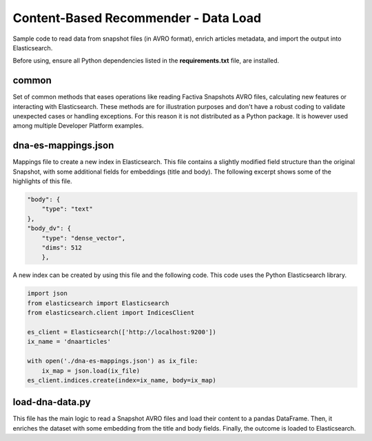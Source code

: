Content-Based Recommender - Data Load
#####################################

Sample code to read data from snapshot files (in AVRO format), enrich articles metadata, and import the output into Elasticsearch.

Before using, ensure all Python dependencies listed in the **requirements.txt** file, are installed.


common
======

Set of common methods that eases operations like reading Factiva Snapshots AVRO files, calculating new features or interacting with Elasticsearch. These methods are for illustration purposes and don't have a robust coding to validate unexpected cases or handling exceptions. For this reason it is not distributed as a Python package. It is however used among multiple Developer Platform examples.


dna-es-mappings.json
====================

Mappings file to create a new index in Elasticsearch. This file contains a slightly modified field structure than the original Snapshot, with some additional fields for embeddings (title and body). The following excerpt shows some of the highlights of this file.

.. code-block:: javascript

    "body": {
        "type": "text"
    },
    "body_dv": {
        "type": "dense_vector",
        "dims": 512
        },


A new index can be created by using this file and the following code. This code uses the Python Elasticsearch library.

.. code-block:: python

    import json
    from elasticsearch import Elasticsearch
    from elasticsearch.client import IndicesClient

    es_client = Elasticsearch(['http://localhost:9200'])
    ix_name = 'dnaarticles'

    with open('./dna-es-mappings.json') as ix_file:
        ix_map = json.load(ix_file)
    es_client.indices.create(index=ix_name, body=ix_map)


load-dna-data.py
================

This file has the main logic to read a Snapshot AVRO files and load their content to a pandas DataFrame. Then, it enriches the dataset with some embedding from the title and body fields. Finally, the outcome is loaded to Elasticsearch.
